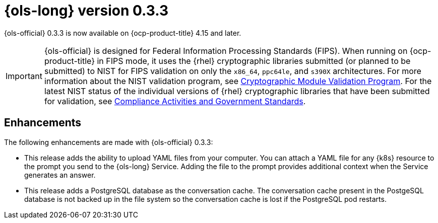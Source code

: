 // Module included in the following assemblies:
// * lightspeed-docs-main/release_notes/ols-release-notes.adoc

:_mod-docs-content-type: REFERENCE
[id="ols-0-3-3-release-notes_{context}"]
= {ols-long} version 0.3.3

{ols-official} 0.3.3 is now available on {ocp-product-title} 4.15 and later.

[IMPORTANT]
====
{ols-official} is designed for Federal Information Processing Standards (FIPS). When running on {ocp-product-title} in FIPS mode, it uses the {rhel} cryptographic libraries submitted (or planned to be submitted) to NIST for FIPS validation on only the `x86_64`, `ppc64le`, and `s390X` architectures. For more information about the NIST validation program, see link:https://csrc.nist.gov/Projects/cryptographic-module-validation-program/validated-modules[Cryptographic Module Validation Program]. For the latest NIST status of the individual versions of {rhel} cryptographic libraries that have been submitted for validation, see link:https://access.redhat.com/articles/compliance_activities_and_gov_standards#fips-140-2-and-fips-140-3-2[Compliance Activities and Government Standards].
====

[id="ols-0-3-3-enhancements_{context}"]
== Enhancements

The following enhancements are made with {ols-official} 0.3.3:

* This release adds the ability to upload YAML files from your computer. You can attach a YAML file for any {k8s} resource to the prompt you send to the {ols-long} Service. Adding the file to the prompt provides additional context when the Service generates an answer.

* This release adds a PostgreSQL database as the conversation cache. The conversation cache present in the PostgeSQL database is not backed up in the file system so the conversation cache is lost if the PostgreSQL pod restarts.
